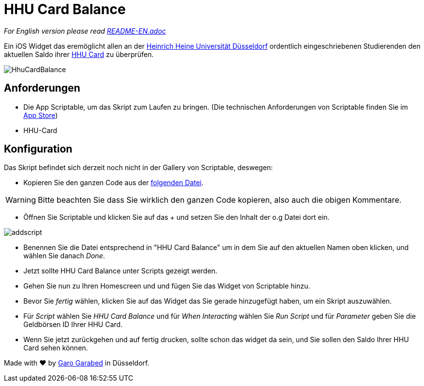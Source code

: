 = HHU Card Balance
:icons: font
:icon-set: fa
:source-highlighter: rouge
:experimental:
ifdef::env-github[]
:tip-caption: :bulb:
:note-caption: :information_source:
:important-caption: :heavy_exclamation_mark:
:caution-caption: :fire:
:warning-caption: :warning:
:stem: latexmath
endif::[]

_For English version please read https://github.com/garogarabed12/HHU-Card-Balance/blob/main/README-EN.adoc[README-EN.adoc]_

Ein iOS Widget das eremöglicht allen an der https://www.hhu.de[Heinrich Heine Universität Düsseldorf] ordentlich eingeschriebenen Studierenden
den aktuellen Saldo ihrer https://www.zim.hhu.de/servicekatalog/werkzeuge-fuer-alle/hhu-card[HHU Card] zu überprüfen.

image::HhuCardBalance.png[]

== Anforderungen
* Die App Scriptable, um das Skript zum Laufen zu bringen.
(Die technischen Anforderungen von Scriptable finden Sie im https://apps.apple.com/us/app/scriptable/id1405459188?ign-mpt=uo%3D4[App Store])

* HHU-Card


== Konfiguration
Das Skript befindet sich derzeit noch nicht in der Gallery von Scriptable, deswegen:

* Kopieren Sie den ganzen Code aus der https://github.com/garogarabed12/HHU-Card-Balance/blob/main/HhuCardBalance.js[folgenden Datei].

[WARNING]
Bitte beachten Sie dass Sie wirklich den ganzen Code kopieren, also auch die obigen Kommentare.

* Öffnen Sie Scriptable und klicken Sie auf das + und setzen Sie den Inhalt der o.g Datei dort ein.

image::addscript.jpeg[]

* Benennen Sie die Datei entsprechend in "HHU Card Balance" um in dem Sie auf den aktuellen Namen oben klicken, und wählen Sie danach _Done_.

* Jetzt sollte HHU Card Balance unter Scripts gezeigt werden.

* Gehen Sie nun zu Ihren Homescreen und und fügen Sie das Widget von Scriptable hinzu.

* Bevor Sie _fertig_ wählen, klicken Sie auf das Widget das Sie gerade hinzugefügt haben, um ein Skript auszuwählen.

* Für _Script_ wählen Sie _HHU Card Balance_ und für _When Interacting_ wählen Sie _Run Script_ und für _Parameter_ geben Sie die Geldbörsen ID Ihrer HHU Card.

* Wenn Sie jetzt zurückgehen und auf fertig drucken, sollte schon das widget da sein, und Sie sollen den Saldo Ihrer HHU Card sehen können.


Made with ❤️ by https://github.com/garogarbed12[Garo Garabed] in Düsseldorf.
